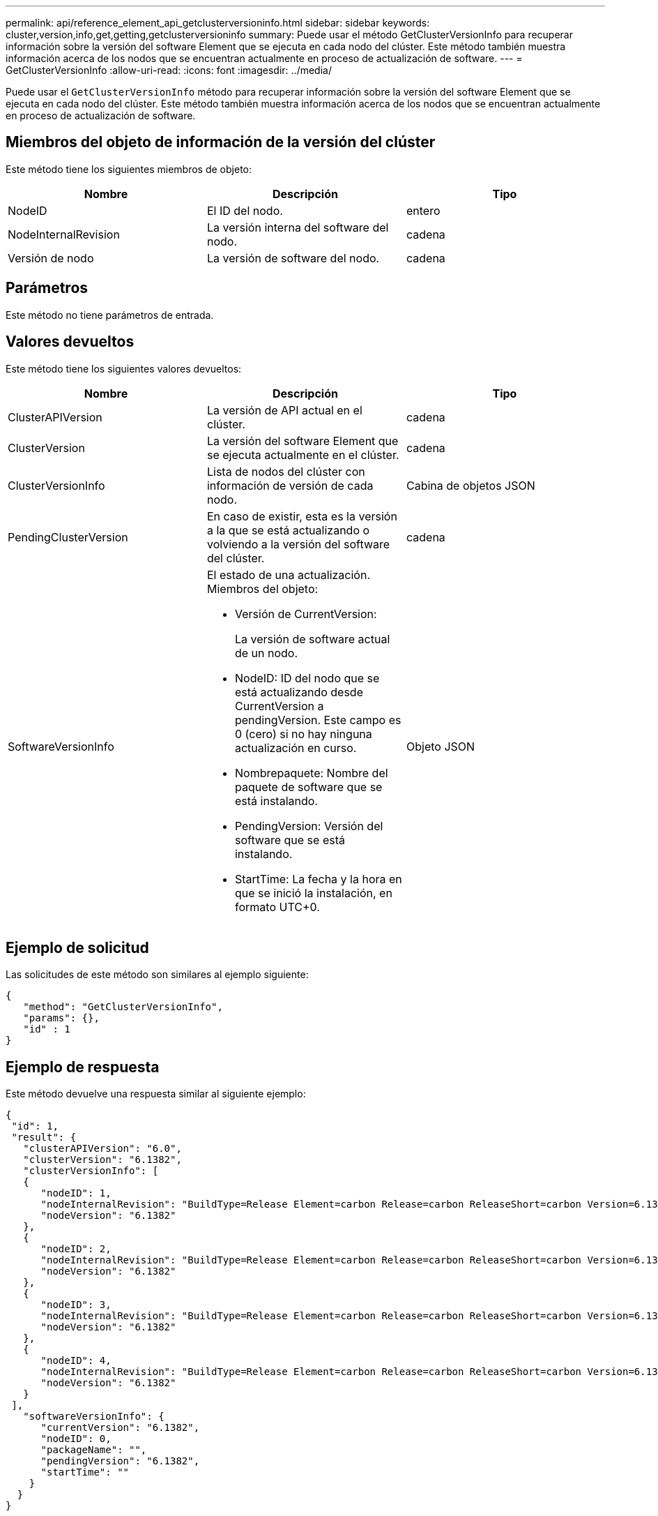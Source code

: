 ---
permalink: api/reference_element_api_getclusterversioninfo.html 
sidebar: sidebar 
keywords: cluster,version,info,get,getting,getclusterversioninfo 
summary: Puede usar el método GetClusterVersionInfo para recuperar información sobre la versión del software Element que se ejecuta en cada nodo del clúster. Este método también muestra información acerca de los nodos que se encuentran actualmente en proceso de actualización de software. 
---
= GetClusterVersionInfo
:allow-uri-read: 
:icons: font
:imagesdir: ../media/


[role="lead"]
Puede usar el `GetClusterVersionInfo` método para recuperar información sobre la versión del software Element que se ejecuta en cada nodo del clúster. Este método también muestra información acerca de los nodos que se encuentran actualmente en proceso de actualización de software.



== Miembros del objeto de información de la versión del clúster

Este método tiene los siguientes miembros de objeto:

|===
| Nombre | Descripción | Tipo 


 a| 
NodeID
 a| 
El ID del nodo.
 a| 
entero



 a| 
NodeInternalRevision
 a| 
La versión interna del software del nodo.
 a| 
cadena



 a| 
Versión de nodo
 a| 
La versión de software del nodo.
 a| 
cadena

|===


== Parámetros

Este método no tiene parámetros de entrada.



== Valores devueltos

Este método tiene los siguientes valores devueltos:

|===
| Nombre | Descripción | Tipo 


 a| 
ClusterAPIVersion
 a| 
La versión de API actual en el clúster.
 a| 
cadena



 a| 
ClusterVersion
 a| 
La versión del software Element que se ejecuta actualmente en el clúster.
 a| 
cadena



 a| 
ClusterVersionInfo
 a| 
Lista de nodos del clúster con información de versión de cada nodo.
 a| 
Cabina de objetos JSON



 a| 
PendingClusterVersion
 a| 
En caso de existir, esta es la versión a la que se está actualizando o volviendo a la versión del software del clúster.
 a| 
cadena



 a| 
SoftwareVersionInfo
 a| 
El estado de una actualización. Miembros del objeto:

* Versión de CurrentVersion:
+
La versión de software actual de un nodo.

* NodeID: ID del nodo que se está actualizando desde CurrentVersion a pendingVersion. Este campo es 0 (cero) si no hay ninguna actualización en curso.
* Nombrepaquete: Nombre del paquete de software que se está instalando.
* PendingVersion: Versión del software que se está instalando.
* StartTime: La fecha y la hora en que se inició la instalación, en formato UTC+0.

 a| 
Objeto JSON

|===


== Ejemplo de solicitud

Las solicitudes de este método son similares al ejemplo siguiente:

[listing]
----
{
   "method": "GetClusterVersionInfo",
   "params": {},
   "id" : 1
}
----


== Ejemplo de respuesta

Este método devuelve una respuesta similar al siguiente ejemplo:

[listing]
----
{
 "id": 1,
 "result": {
   "clusterAPIVersion": "6.0",
   "clusterVersion": "6.1382",
   "clusterVersionInfo": [
   {
      "nodeID": 1,
      "nodeInternalRevision": "BuildType=Release Element=carbon Release=carbon ReleaseShort=carbon Version=6.1382 sfdev=6.28 Repository=dev Revision=061511b1e7fb BuildDate=2014-05-28T18:26:45MDT",
      "nodeVersion": "6.1382"
   },
   {
      "nodeID": 2,
      "nodeInternalRevision": "BuildType=Release Element=carbon Release=carbon ReleaseShort=carbon Version=6.1382 sfdev=6.28 Repository=dev Revision=061511b1e7fb BuildDate=2014-05-28T18:26:45MDT",
      "nodeVersion": "6.1382"
   },
   {
      "nodeID": 3,
      "nodeInternalRevision": "BuildType=Release Element=carbon Release=carbon ReleaseShort=carbon Version=6.1382 sfdev=6.28 Repository=dev Revision=061511b1e7fb BuildDate=2014-05-28T18:26:45MDT",
      "nodeVersion": "6.1382"
   },
   {
      "nodeID": 4,
      "nodeInternalRevision": "BuildType=Release Element=carbon Release=carbon ReleaseShort=carbon Version=6.1382 sfdev=6.28 Repository=dev Revision=061511b1e7fb BuildDate=2014-05-28T18:26:45MDT",
      "nodeVersion": "6.1382"
   }
 ],
   "softwareVersionInfo": {
      "currentVersion": "6.1382",
      "nodeID": 0,
      "packageName": "",
      "pendingVersion": "6.1382",
      "startTime": ""
    }
  }
}
----


== Nuevo desde la versión

9,6
